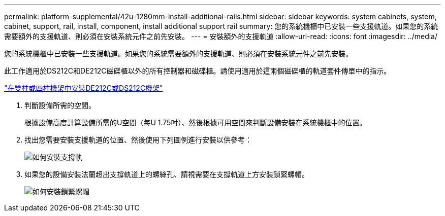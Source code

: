 ---
permalink: platform-supplemental/42u-1280mm-install-additional-rails.html 
sidebar: sidebar 
keywords: system cabinets, system, cabinet, support, rail, install, component, install additional support rail 
summary: 您的系統機櫃中已安裝一些支援軌道。如果您的系統需要額外的支援軌道、則必須在安裝系統元件之前先安裝。 
---
= 安裝額外的支援軌道
:allow-uri-read: 
:icons: font
:imagesdir: ../media/


[role="lead"]
您的系統機櫃中已安裝一些支援軌道。如果您的系統需要額外的支援軌道、則必須在安裝系統元件之前先安裝。

此工作適用於DS212C和DE212C磁碟櫃以外的所有控制器和磁碟櫃。請使用適用於這兩個磁碟櫃的軌道套件傳單中的指示。

https://library.netapp.com/ecm/ecm_download_file/ECMLP2484194["在雙柱或四柱機架中安裝DE212C或DS212C機架"]

. 判斷設備所需的空間。
+
根據設備高度計算設備所需的U空間（每U 1.75吋）、然後根據可用空間來判斷設備安裝在系統機櫃中的位置。

. 找出您需要安裝支援軌道的位置、然後使用下列圖例進行安裝以供參考：
+
image::../media/drw_syscab_ozeki_support_rail_installation.gif[如何安裝支撐軌]

. 如果您的設備安裝法蘭超出支撐軌道上的螺絲孔、請視需要在支撐軌道上方安裝鎖緊螺帽。
+
image::../media/drw_clip_nut_install.gif[如何安裝鎖緊螺帽]


